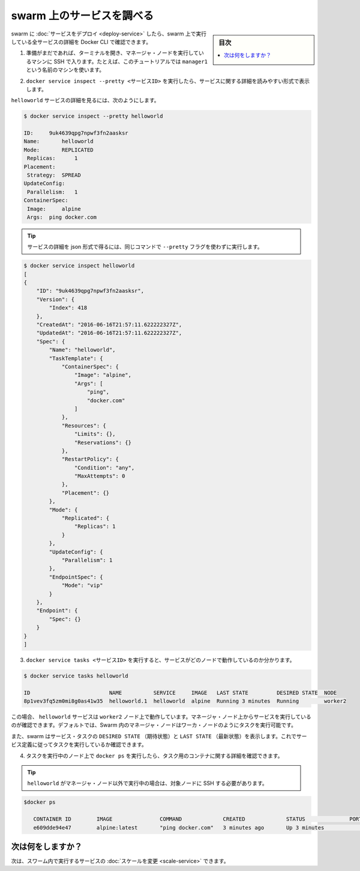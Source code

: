 ﻿.. -*- coding: utf-8 -*-
.. URL: https://docs.docker.com/engine/swarm/swarm-tutorial/inspect-service/
.. SOURCE: https://github.com/docker/docker/blob/master/docs/swarm/swarm-tutorial/inspect-service.md
   doc version: 1.12
      https://github.com/docker/docker/commits/master/docs/swarm/swarm-tutorial/inspect-service.md
.. check date: 2016/06/21
.. Commits on Jun 19, 2016 9499d5fd522e2fa31e5d0458c4eb9b420f164096
.. -----------------------------------------------------------------------------

.. Inspect a service on the swarm

.. _inspect-a-service-on-the-swarm:

=======================================
swarm 上のサービスを調べる
=======================================

.. sidebar:: 目次

   .. contents:: 
       :depth: 3
       :local:

.. When you have deployed a service to your swarm, you can use the Docker CLI to see details about the service running in the swarm.

swarm に :doc:`サービスをデプロイ <deploy-service>` したら、swarm 上で実行している全サービスの詳細を Docker CLI で確認できます。

..    If you haven't already, open a terminal and ssh into the machine where you run your manager node. For example, the tutorial uses a machine named manager1.

1. 準備がまだであれば、ターミナルを開き、マネージャ・ノードを実行しているマシンに SSH で入ります。たとえば、このチュートリアルでは ``manager1`` という名前のマシンを使います。

..    Run docker service inspect --pretty <SERVICE-ID> to display the details about a service in an easily readable format.

2. ``docker service inspect --pretty <サービスID>`` を実行したら、サービスに関する詳細を読みやすい形式で表示します。

..    To see the details on the helloworld service:

``helloworld`` サービスの詳細を見るには、次のようにします。

.. code-block:: bash

   $ docker service inspect --pretty helloworld
   
   ID:     9uk4639qpg7npwf3fn2aasksr
   Name:       helloworld
   Mode:       REPLICATED
    Replicas:      1
   Placement:
    Strategy:  SPREAD
   UpdateConfig:
    Parallelism:   1
   ContainerSpec:
    Image:     alpine
    Args:  ping docker.com

..        Tip: To return the service details in json format, run the same command without the --pretty flag.

.. tip::

   サービスの詳細を json 形式で得るには、同じコマンドで ``--pretty`` フラグを使わずに実行します。

.. code-block:: bash

   $ docker service inspect helloworld
   [
   {
       "ID": "9uk4639qpg7npwf3fn2aasksr",
       "Version": {
           "Index": 418
       },
       "CreatedAt": "2016-06-16T21:57:11.622222327Z",
       "UpdatedAt": "2016-06-16T21:57:11.622222327Z",
       "Spec": {
           "Name": "helloworld",
           "TaskTemplate": {
               "ContainerSpec": {
                   "Image": "alpine",
                   "Args": [
                       "ping",
                       "docker.com"
                   ]
               },
               "Resources": {
                   "Limits": {},
                   "Reservations": {}
               },
               "RestartPolicy": {
                   "Condition": "any",
                   "MaxAttempts": 0
               },
               "Placement": {}
           },
           "Mode": {
               "Replicated": {
                   "Replicas": 1
               }
           },
           "UpdateConfig": {
               "Parallelism": 1
           },
           "EndpointSpec": {
               "Mode": "vip"
           }
       },
       "Endpoint": {
           "Spec": {}
       }
   }
   ]

..    Run docker service tasks <SERVICE-ID> to see which nodes are running the service:

3. ``docker service tasks <サービスID>`` を実行すると、サービスがどのノードで動作しているのか分かります。

.. code-block:: bash

   $ docker service tasks helloworld
   
   ID                         NAME          SERVICE     IMAGE   LAST STATE         DESIRED STATE  NODE
   8p1vev3fq5zm0mi8g0as41w35  helloworld.1  helloworld  alpine  Running 3 minutes  Running        worker2

.. In this case, the one instance of the helloworld service is running on the worker2 node. You may see the service running on your manager node. By default, manager nodes in a Swarm can execute tasks just like worker nodes.

この場合、 ``helloworld`` サービスは ``worker2`` ノード上で動作しています。マネージャ・ノード上からサービスを実行しているのが確認できます。デフォルトでは、Swarm 内のマネージャ・ノードはワーカ・ノードのようにタスクを実行可能です。

..   swarm also shows you the DESIRED STATE and LAST STATE of the service task so you can see if tasks are running according to the service definition.

また、swarm はサービス・タスクの ``DESIRED STATE`` （期待状態）と ``LAST STATE`` （最新状態）を表示します。これでサービス定義に従ってタスクを実行しているか確認できます。

..    Run docker ps on the node where the instance of the service is running to see the service container.

.. Run docker ps on the node where the task is running to see details about the container for the task.

4. タスクを実行中のノード上で ``docker ps`` を実行したら、タスク用のコンテナに関する詳細を確認できます。

..        Tip: If helloworld is running on a node other than your manager node, you must ssh to that node.

.. tip::

   ``helloworld`` がマネージャ・ノード以外で実行中の場合は、対象ノードに SSH する必要があります。

.. code-block:: bash

    $docker ps
   
       CONTAINER ID        IMAGE               COMMAND             CREATED             STATUS              PORTS               NAMES
       e609dde94e47        alpine:latest       "ping docker.com"   3 minutes ago       Up 3 minutes                            helloworld.1.8p1vev3fq5zm0mi8g0as41w35

.. What's next?

次は何をしますか？
====================

.. Next, you can change the scale for the service running in the swarm.

次は、スワーム内で実行するサービスの :doc:`スケールを変更 <scale-service>` できます。

.. seealso:: 

   Inspect a service on the swarm
      https://docs.docker.com/engine/swarm/swarm-tutorial/inspect-service/
